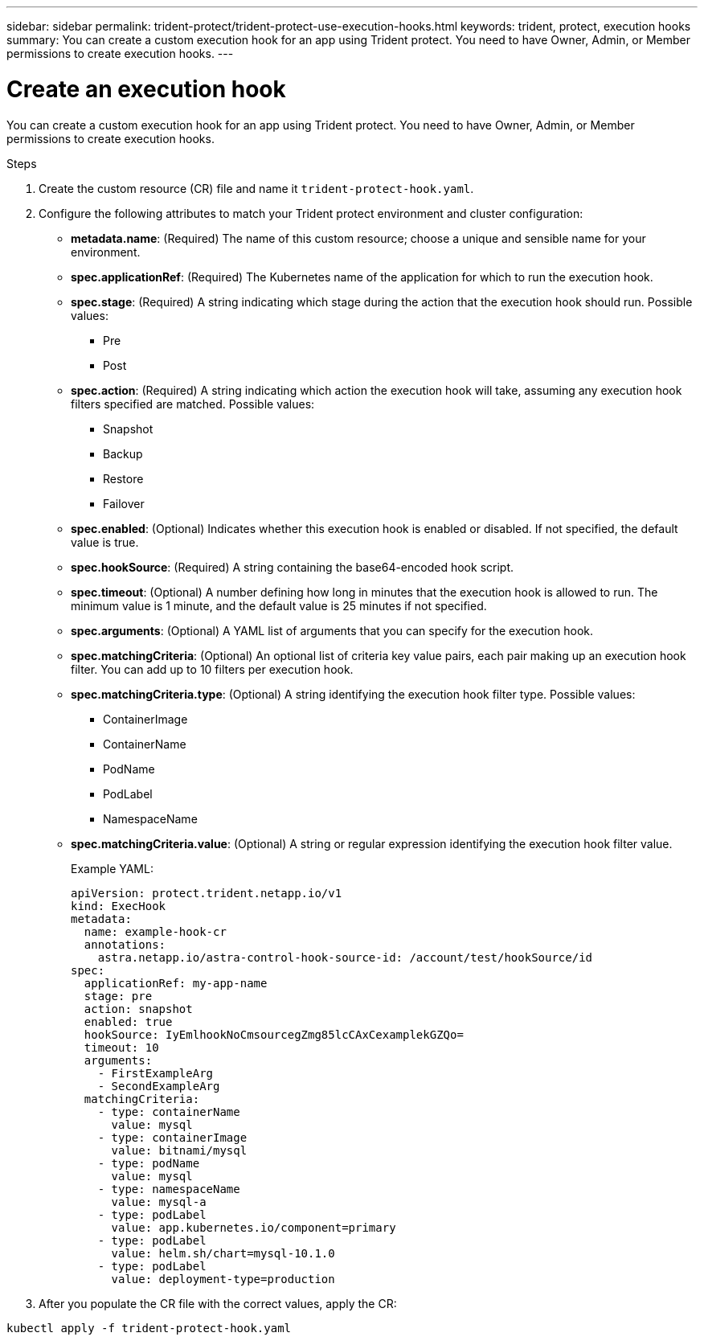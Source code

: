 ---
sidebar: sidebar
permalink: trident-protect/trident-protect-use-execution-hooks.html
keywords: trident, protect, execution hooks 
summary: You can create a custom execution hook for an app using Trident protect. You need to have Owner, Admin, or Member permissions to create execution hooks.
---

= Create an execution hook
:hardbreaks:
:nofooter:
:icons: font
:linkattrs:
:imagesdir: ../media/

[.lead]
You can create a custom execution hook for an app using Trident protect. You need to have Owner, Admin, or Member permissions to create execution hooks.

.Steps

. Create the custom resource (CR) file and name it `trident-protect-hook.yaml`.
+
. Configure the following attributes to match your Trident protect environment and cluster configuration:
+
* *metadata.name*: (Required) The name of this custom resource; choose a unique and sensible name for your environment.
* *spec.applicationRef*: (Required) The Kubernetes name of the application for which to run the execution hook.
* *spec.stage*: (Required) A string indicating which stage during the action that the execution hook should run. Possible values:
** Pre
** Post
* *spec.action*: (Required) A string indicating which action the execution hook will take, assuming any execution hook filters specified are matched. Possible values:
** Snapshot
** Backup
** Restore
** Failover
* *spec.enabled*: (Optional) Indicates whether this execution hook is enabled or disabled. If not specified, the default value is true.
* *spec.hookSource*: (Required) A string containing the base64-encoded hook script.
* *spec.timeout*: (Optional) A number defining how long in minutes that the execution hook is allowed to run. The minimum value is 1 minute, and the default value is 25 minutes if not specified.
* *spec.arguments*: (Optional) A YAML list of arguments that you can specify for the execution hook.
* *spec.matchingCriteria*: (Optional) An optional list of criteria key value pairs, each pair making up an execution hook filter. You can add up to 10 filters per execution hook.
* *spec.matchingCriteria.type*: (Optional) A string identifying the execution hook filter type. Possible values:
** ContainerImage
** ContainerName
** PodName
** PodLabel
** NamespaceName
* *spec.matchingCriteria.value*: (Optional) A string or regular expression identifying the execution hook filter value.
+
Example YAML:
+
-----
apiVersion: protect.trident.netapp.io/v1
kind: ExecHook
metadata: 
  name: example-hook-cr
  annotations: 
    astra.netapp.io/astra-control-hook-source-id: /account/test/hookSource/id
spec: 
  applicationRef: my-app-name
  stage: pre
  action: snapshot
  enabled: true
  hookSource: IyEmlhookNoCmsourcegZmg85lcCAxCexamplekGZQo=
  timeout: 10
  arguments: 
    - FirstExampleArg
    - SecondExampleArg
  matchingCriteria: 
    - type: containerName
      value: mysql
    - type: containerImage
      value: bitnami/mysql
    - type: podName
      value: mysql
    - type: namespaceName
      value: mysql-a
    - type: podLabel
      value: app.kubernetes.io/component=primary
    - type: podLabel
      value: helm.sh/chart=mysql-10.1.0
    - type: podLabel
      value: deployment-type=production
-----
+ 
. After you populate the CR file with the correct values, apply the CR:

----- 
kubectl apply -f trident-protect-hook.yaml
-----


